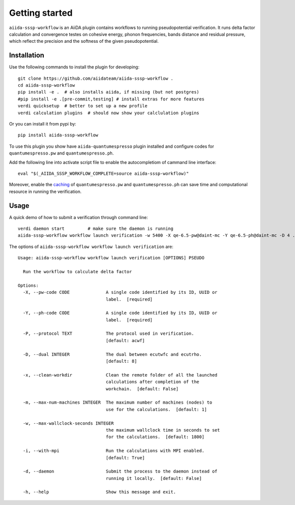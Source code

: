 ===============
Getting started
===============

``aiida-sssp-workflow`` is an AiiDA plugin contains workflows to running pseudopotential verification.
It runs delta factor calculation and convergence testes on cohesive energy, phonon frequencies, bands distance and
residual pressure, which reflect the precision and the softness of the given pseudopotential.

Installation
++++++++++++

Use the following commands to install the plugin for developing::

    git clone https://github.com/aiidateam/aiida-sssp-workflow .
    cd aiida-sssp-workflow
    pip install -e .  # also installs aiida, if missing (but not postgres)
    #pip install -e .[pre-commit,testing] # install extras for more features
    verdi quicksetup  # better to set up a new profile
    verdi calculation plugins  # should now show your calclulation plugins

Or you can install it from pypi by::

    pip install aiida-sssp-workflow

To use this plugin you show have ``aiida-quantumespresso`` plugin installed and configure
codes for ``quantumespresso.pw`` and ``quantumespresso.ph``.

Add the following line into activate script file to enable the autocompletiom of
cammand line interface::

    eval "$(_AIIDA_SSSP_WORKFLOW_COMPLETE=source aiida-sssp-workflow)"

Moreover, enable the caching_ of ``quantumespresso.pw`` and ``quantumespresso.ph`` can
save time and computational resource in running the verification.

.. _caching: https://aiida.readthedocs.io/projects/aiida-core/en/latest/topics/provenance/caching.html

Usage
+++++

A quick demo of how to submit a verification through command line::

    verdi daemon start         # make sure the daemon is running
    aiida-sssp-workflow workflow launch verification -w 5400 -X qe-6.5-pw@daint-mc -Y qe-6.5-ph@daint-mc -D 4 ../psp/sg15/Si_ONCV_PBE-1.2.upf --daemon

The options of ``aiida-sssp-workflow workflow launch verification`` are::

    Usage: aiida-sssp-workflow workflow launch verification [OPTIONS] PSEUDO

      Run the workflow to calculate delta factor

    Options:
      -X, --pw-code CODE              A single code identified by its ID, UUID or
                                      label.  [required]

      -Y, --ph-code CODE              A single code identified by its ID, UUID or
                                      label.  [required]

      -P, --protocol TEXT             The protocol used in verification.
                                      [default: acwf]

      -D, --dual INTEGER              The dual between ecutwfc and ecutrho.
                                      [default: 8]

      -x, --clean-workdir             Clean the remote folder of all the launched
                                      calculations after completion of the
                                      workchain.  [default: False]

      -m, --max-num-machines INTEGER  The maximum number of machines (nodes) to
                                      use for the calculations.  [default: 1]

      -w, --max-wallclock-seconds INTEGER
                                      the maximum wallclock time in seconds to set
                                      for the calculations.  [default: 1800]

      -i, --with-mpi                  Run the calculations with MPI enabled.
                                      [default: True]

      -d, --daemon                    Submit the process to the daemon instead of
                                      running it locally.  [default: False]

      -h, --help                      Show this message and exit.
